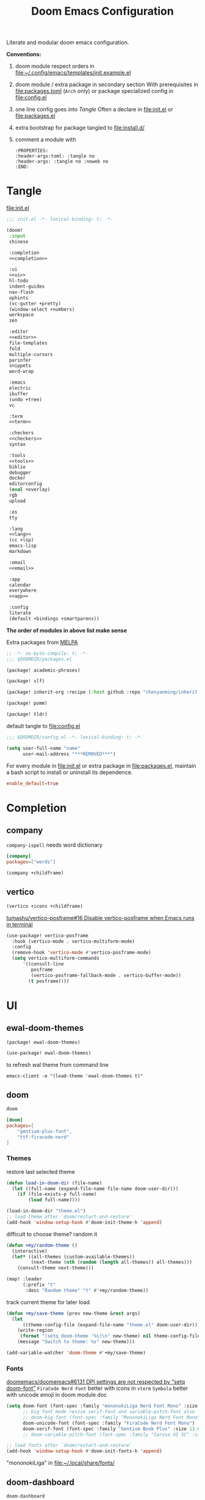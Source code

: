 #+TITLE: Doom Emacs Configuration

Literate and modular doom emacs configuration.

*Conventions:*
1. doom module respect orders in [[file:~/.config/emacs/templates/init.example.el]]

2. doom module / extra package in secondary section
   With prerequisites in [[file:packages.toml]] (=Arch= only) or package specialized config in [[file:config.el]]

3. one line config goes into [[Tangle]]
   Often a declare in [[file:init.el]] or [[file:packages.el]]

4. extra bootstrap for package tangled to [[file:install.d/]]

5. comment a module with
   #+begin_src example
:PROPERTIES:
:header-args:toml: :tangle no
:header-args: :tangle no :noweb no
:END:
   #+end_src
   # FIXME define a shortcut in this file?

* Tangle
[[file:init.el]]
# FIXME add newline between =noweb-ref=
#+begin_src emacs-lisp :tangle init.el :noweb tangle
;;; init.el -*- lexical-binding: t; -*-

(doom!
 :input
 chinese

 :completion
 <<completion>>

 :ui
 <<ui>>
 hl-todo
 indent-guides
 nav-flash
 ophints
 (vc-gutter +pretty)
 (window-select +numbers)
 workspace
 zen

 :editor
 <<editor>>
 file-templates
 fold
 multiple-cursors
 parinfer
 snippets
 word-wrap

 :emacs
 electric
 ibuffer
 (undo +tree)
 vc

 :term
 <<term>>

 :checkers
 <<checkers>>
 syntax

 :tools
 <<tools>>
 biblio
 debugger
 docker
 editorconfig
 (eval +overlay)
 rgb
 upload

 :os
 tty

 :lang
 <<lang>>
 (cc +lsp)
 emacs-lisp
 markdown

 :email
 <<email>>

 :app
 calendar
 everywhere
 <<app>>

 :config
 literate
 (default +bindings +smartparens))
#+end_src
*The order of modules in above list make sense*

Extra packages from [[https://melpa.org][MELPA]]
#+begin_src emacs-lisp :tangle packages.el
;; -*- no-byte-compile: t; -*-
;;; $DOOMDIR/packages.el

(package! academic-phrases)

(package! vlf)

(package! inherit-org :recipe (:host github :repo "chenyanming/inherit-org"))

(package! pomm)

(package! tldr)
#+end_src

#+PROPERTY: header-args:emacs-lisp :results none
default tangle to [[file:config.el]]
#+begin_src emacs-lisp
;;; $DOOMDIR/config.el -*- lexical-binding: t; -*-

(setq user-full-name "name"
      user-mail-address "***REMOVED***")
#+end_src

For every module in [[file:init.el]] or extra package in [[file:packages.el]], maintain
a bash script to install or uninstall its dependence.
#+PROPERTY: header-args:toml :tangle packages.toml
#+begin_src toml
enable_default=true
#+end_src

* Completion
** company
=company-ispell= needs word dictionary
#+begin_src toml
[company]
packages=["words"]
#+end_src

#+begin_src emacs-lisp :tangle no :noweb-ref completion
(company +childframe)
#+end_src

** vertico
#+begin_src emacs-lisp :tangle no :noweb-ref completion
(vertico +icons +childframe)
#+end_src

[[https://github.com/tumashu/vertico-posframe/issues/16][tumashu/vertico-posframe#16 Disable vertico-posframe when Emacs runs in terminal]]
#+begin_src emacs-lisp
(use-package! vertico-posframe
  :hook (vertico-mode . vertico-multiform-mode)
  :config
  (remove-hook 'vertico-mode #'vertico-posframe-mode)
  (setq vertico-multiform-commands
      '((consult-line
         posframe
         (vertico-posframe-fallback-mode . vertico-buffer-mode))
        (t posframe))))
#+end_src

* UI
** ewal-doom-themes
#+begin_src emacs-lisp :tangle packages.el
(package! ewal-doom-themes)
#+end_src

#+begin_src emacs-lisp
(use-package! ewal-doom-themes)
#+end_src

to refresh wal theme from command line
#+begin_src fish :tangle no
emacs-client -e "(load-theme 'ewal-doom-themes t)"
#+end_src

** doom
#+begin_src emacs-lisp :tangle no :noweb-ref ui
doom
#+end_src

#+begin_src toml
[doom]
packages=[
    "gentium-plus-font",
    "ttf-firacode-nerd"
]
#+end_src

*** Themes
restore last selected theme
#+begin_src emacs-lisp
(defun load-in-doom-dir (file-name)
  (let ((full-name (expand-file-name file-name doom-user-dir)))
    (if (file-exists-p full-name)
        (load full-name))))

(load-in-doom-dir "theme.el")
;; load theme after `doom/restart-and-restore'
(add-hook 'window-setup-hook #'doom-init-theme-h 'append)
#+end_src

difficult to choose theme? random it
#+begin_src emacs-lisp
(defun +my/random-theme ()
  (interactive)
  (let* ((all-themes (custom-available-themes))
         (next-theme (nth (random (length all-themes)) all-themes)))
    (consult-theme next-theme)))

(map! :leader
      (:prefix "t"
       :desc "Random theme" "t" #'+my/random-theme))
#+end_src

track current theme for later load
#+begin_src emacs-lisp
(defun +my/save-theme (prev new-theme &rest args)
  (let
      ((theme-config-file (expand-file-name "theme.el" doom-user-dir)))
    (write-region
     (format "(setq doom-theme '%s)\n" new-theme) nil theme-config-file)
    (message "Switch to theme: %s" new-theme)))

(add-variable-watcher 'doom-theme #'+my/save-theme)
#+end_src

*** Fonts
[[https://github.com/doomemacs/doomemacs/issues/6131][doomemacs/doomemacs#6131 DPI settings are not respected by "setq doom-font"]]
~FiraCode Nerd Font~ better with icons in =vterm=
~Symbola~ better with unicode emoji in doom module doc

#+begin_src emacs-lisp
(setq doom-font (font-spec :family "mononokiLiga Nerd Font Mono" :size 13.0)
      ;; big font mode resize serif-font and variable-pitch-font also
      ;; doom-big-font (font-spec :family "MononokiLiga Nerd Font Mono" :size (+my/font-size 17))
      doom-unicode-font (font-spec :family "FiraCode Nerd Font Mono")
      doom-serif-font (font-spec :family "Gentium Book Plus" :size 13.0))
      ;; doom-variable-pitch-font (font-spec :family "Sarasa UI SC" :size 14.5))

;; load fonts after `doom/restart-and-restore'
(add-hook 'window-setup-hook #'doom-init-fonts-h 'append)
#+end_src
"mononokiLiga" in [[file:~/.local/share/fonts/]]

** doom-dashboard
#+begin_src emacs-lisp :tangle no :noweb-ref ui
doom-dashboard
#+end_src

References
- [[https://discourse.doomemacs.org/t/how-to-change-your-splash-screen/57][How to change your splash screen - Configuration - Doom Emacs Discourse]]
- [[https://stackoverflow.com/a/25158644][elisp - Read from a file into a Emacs lisp list - Stack Overflow]]

#+begin_src emacs-lisp
(defun my-weebery-is-always-greater (splash-file-name)
  ;; generated by ~figlet -W DOOM EMACS~
  (let* ((banner (s-split "\n" (f-read splash-file-name) t))
         (longest-line (apply #'max (mapcar #'length banner))))
    (put-text-property
     (point)
     (dolist (line banner (point))
       (insert (+doom-dashboard--center
                +doom-dashboard--width
                (concat line (make-string (max 0 (- longest-line (length line))) 32)))
               "\n"))
     'face 'doom-dashboard-banner)))

(let ((splash-file-name (expand-file-name "splash" doom-user-dir)))
  (if (file-exists-p splash-file-name)
    (setq +doom-dashboard-ascii-banner-fn (lambda () (my-weebery-is-always-greater splash-file-name)))))
#+end_src

add =vterm= entry
#+begin_src emacs-lisp
(add-to-list '+doom-dashboard-menu-sections
             '("Open vterm"
               :icon (all-the-icons-octicon "terminal" :face 'doom-dashboard-menu-title)
               :when (modulep! :term vterm)
               :face (:inherit (doom-dashboard-menu-title bold))
               :action +vterm/here))
#+end_src

** emoji
#+begin_src toml
[emoji]
packages=["noto-fonts-emoji"]
#+end_src

#+begin_src emacs-lisp :tangle no :noweb-ref ui
(emoji +unicode)
#+end_src

** ligatures
#+begin_src emacs-lisp :tangle no :noweb-ref ui
(ligatures +extra)
#+end_src

check code ligatures, *bold* and /italic/ enabled
== <- -> <= => != == >= <== ==> === ?= :=

[[https://emacs-china.org/t/org-source-code/9762/8][求一款适合阅读 org source code 的主题 - #8，来自 lijigang - Org-mode - Emacs China]]
#+begin_src emacs-lisp
(with-eval-after-load "ligatures"
  (plist-put! +ligatures-extra-symbols
              :private    "")
  (global-prettify-symbols-mode))
#+end_src

** modeline
#+begin_src emacs-lisp :tangle no :noweb-ref ui
modeline
#+end_src

#+begin_src emacs-lisp
(after! doom-modeline
  ;; The limit of the window width.
  ;; If `window-width' is smaller than the limit, some information won't be displayed.
  (setq doom-modeline-window-width-limit fill-column)
  (setq doom-modeline-enable-word-count nil)
  (setq doom-modeline-persp-name t)
  (setq doom-modeline-persp-icon nil)
  (setq doom-modeline-workspace-name nil))
#+end_src

[[https://github.com/seagle0128/doom-modeline/issues/194][one single modeline when split]]
#+begin_src emacs-lisp :tangle no
;; wrap your mode-line-format
;((:eval (when (doom-modeline--active) .)))
(set-face-attribute 'mode-line-inactive nil
                    :underline t
                    :background (face-background 'default))
#+end_src

** popup
#+begin_src emacs-lisp :tangle no :noweb-ref ui
(popup +defaults)
#+end_src

#+begin_src emacs-lisp
(setq split-width-threshold 120)
#+end_src

see ~display-buffer-alist~
#+begin_src emacs-lisp
(when (modulep! :ui popup)
  (set-popup-rules!
    '(("^\\*\\([Hh]elp\\|Apropos\\)"  ; help messages
       :ignore t)
      ("^\\*eww\\*"  ; `eww' (and used by dash docsets)
       :ignore t)
      ("^\\*\\(?:Wo\\)?Man "
       :ignore t)
      ("^\\*info\\*$"
       :ignore t))))
#+end_src
use ~+popup-mode~ to toggle popup mode globally.

** unicode
#+begin_src toml
[unicode]
packages=[
    "quivira",
    "ttf-kose-git",
    "ttf-comic-shanns-v2"
]
#+end_src

#+begin_src emacs-lisp :tangle no :noweb-ref ui
unicode
#+end_src

- doom way of change =unicode= font
get current display font by =SPC h '=
see [[https://en.wikipedia.org/wiki/Plane_(Unicode)][Plane (Unicode) - Wikipedia]] for unicode block name
#+begin_src emacs-lisp
(after! unicode-fonts
  (push "Noto Color Emoji" (cadr (assoc "Miscellaneous Symbols and Pictographs" unicode-fonts-block-font-mapping)))
  (dolist (unicode-block '("Letterlike Symbols"))
    (push "Quivira" (cadr (assoc unicode-block unicode-fonts-block-font-mapping)))))
#+end_src

- old school way of change =unicode= font
[[https://idiocy.org/emacs-fonts-and-fontsets.html][Emacs, fonts and fontsets]]
#+begin_src emacs-lisp :tangle no
(defun +my/ligature-font ()
  (dolist (chars '("ℤ" "ℝ" "ℕ"))
      (set-fontset-font (frame-parameter nil 'font) (string-to-char chars) "DejaVu Math TeX Gyre") nil 'prepend)
  ;; (set-fontset-font t ?𝔽 "DejaVu Math TeX Gyre")
  (set-fontset-font (frame-parameter nil 'font) '(?𝔸 . ?𝕐) "DejaVu Math TeX Gyre") nil 'prepend)
#+end_src

*** Chinese fonts
- [[https://emacs.stackexchange.com/questions/68644/doom-emacs-setting-font-for-devanagari-characters][Doom Emacs - Setting Font for Devanagari characters - Emacs Stack Exchange]]
- [[https://rongcuid.github.io/posts/2021-04-02-Doom-Emacs-CJK.html][Rongcui Dong's Site - 如何在 Doom Emacs 中设置中文]]
- [[https://emacs-china.org/t/doom-emacs/16809/7][doom emacs 中文字体与默认字体冲突 - #7，来自 HepIsaac - Emacs-general - Emacs China]]
- [[https://emacs-china.org/t/doom-emacs/9628/8][doom emacs 下中文字体的设置 - #8，来自 RicardoM - Emacs-general - Emacs China]]
- [[https://baohaojun.github.io/blog/2013/05/09/0-emacs-font-global-scaling.html][全局放大 Emacs 字体]]
- [[https://baohaojun.github.io/blog/2012/12/19/perfect-emacs-chinese-font.html][狠狠地折腾了一把 Emacs 中文字体]]
- [[https://github.com/hick/emacs-chinese#org-的中文问题][GitHub - hick/emacs-chinese: Emacs 相关中文问题以及解决方案]]
- [[https://github.com/doomemacs/doomemacs/issues/5092][doomemacs/doomemacs#5092 (invalid-read-syntax . "#") on running doom doctor]]

#+begin_src emacs-lisp
(defun +my/cjk-font()
  (dolist (charset '(kana han cjk-misc))
    (set-fontset-font (frame-parameter nil 'font) charset
                      (font-spec :family "Kosefont JP"))))
#+end_src

*** other faces
#+begin_src emacs-lisp
(defun +my/better-font (font-size)
  (interactive "N")
  (if (display-graphic-p)
      (progn
        (set-face-font 'mode-line (font-spec :family "Comic Shanns" :size (+ 0.0 font-size)))
        (set-face-font 'mode-line-inactive (font-spec :family "Comic Shanns" :size (+ 0.0 font-size)))
        (set-face-font 'font-lock-comment-face (font-spec :family "Cascadia Code Cur" :size (+ 0.0 font-size)))
        (+my/cjk-font))))
#+end_src

"Cascadia cur" in [[file:~/.local/share/fonts/]]

*** Hooks
Visual effect test
#+begin_src python :tangle no
  1234567890-+abcdedfghijklmn
# 1234567890-+abcdedfghijklmn
# 12345然后这是中文对齐klmn
#+end_src

change =doom/reload-font= for not display all =unicode= by ~doom-unicode-font~.
#+begin_src emacs-lisp
(defun +my/doom-init-fonts-h (&optional reload)
  "Loads `doom-font'."
  (dolist (map `((default . ,doom-font)
                 (fixed-pitch . ,doom-font)
                 (fixed-pitch-serif . ,doom-serif-font)
                 (variable-pitch . ,doom-variable-pitch-font)))
    (when-let* ((face (car map))
                (font (cdr map)))
      (dolist (frame (frame-list))
        (when (display-multi-font-p frame)
          (set-face-attribute face frame
                              :width 'normal :weight 'normal
                              :slant 'normal :font font)))
      (let ((new-specs (doom--make-font-specs face font)))
        ;; Don't save to `customized-face' so it's omitted from `custom-file'
        ;;(put face 'customized-face new-specs)
        (custom-push-theme 'theme-face face 'user 'set new-specs)
        (put face 'face-modified nil))))
  ;; Users should inject their own font logic in `after-setting-font-hook'
  (run-hooks 'after-setting-font-hook))
(advice-add 'doom-init-fonts-h :override #'+my/doom-init-fonts-h)
#+end_src

#+begin_src emacs-lisp
(defun +my/init-font (&optional frame)
  (if frame
    (with-selected-frame frame
      (+my/better-font 14.3))
    (+my/better-font 14.3)))

(if (and (fboundp 'daemonp) (daemonp))
    (add-hook 'after-make-frame-functions #'+my/init-font)
  (add-hook 'doom-init-ui-hook #'+my/init-font))
(add-hook 'doom-load-theme-hook #'+my/init-font)

;;https://emacs.stackexchange.com/a/47092
;; DONE restore ligature after exit big font mode
(add-hook 'doom-big-font-mode-hook
          (lambda ()
            (if doom-big-font-mode
                (progn
                  (+my/better-font 22.0)
                  (add-hook 'doom-big-font-mode-hook #'+my/init-font))
              (remove-hook 'doom-big-font-mode-hook #'+my/init-font))))

(add-hook 'writeroom-mode-enable-hook (lambda () (+my/better-font 20.5)))
(add-hook 'writeroom-mode-disable-hook #'+my/init-font)
#+end_src

** Others
=all-the-icons= font
#+begin_src emacs-lisp
(after! all-the-icons
  (setq all-the-icons-scale-factor 0.9))
#+end_src

=all-the-icons= "arrow_back" error display in =doom-docs-header=
#+begin_src emacs-lisp
(advice-add 'doom-docs--display-menu-h :override #'ignore)
#+end_src

Transparency
#+begin_src emacs-lisp
(set-frame-parameter (selected-frame) 'alpha '(85 . 50))
(add-to-list 'default-frame-alist '(alpha . (85 . 50)))

(defun toggle-transparency ()
  (interactive)
  (let ((alpha (frame-parameter nil 'alpha)))
    (set-frame-parameter
     nil 'alpha
     (if (eql (cond ((numberp alpha) alpha)
                    ((numberp (cdr alpha)) (cdr alpha))
                    ;; Also handle undocumented (<active> <inactive>) form.
                    ((numberp (cadr alpha)) (cadr alpha)))
              100)
         '(85 . 50) '(100 . 100)))))

(map! :leader
      (:prefix "t"
       :desc "Toggle transparency"    "T" #'toggle-transparency))
#+end_src

Line numbers
#+begin_src emacs-lisp
(setq display-line-numbers-type nil)
#+end_src

notify initial time
#+begin_src emacs-lisp
(defun notify-init-time ()
  (require 'notifications)
  (notifications-notify
   :image-path (expand-file-name "notify.jpg" doom-user-dir)
   :title "Daemon"
   :sound-name "bell"
   :body (format "Initialed in %0.3fs" doom-init-time)))

(add-hook 'doom-init-ui-hook #'notify-init-time)
#+end_src

* Editor
** evil
#+begin_src emacs-lisp :tangle no :noweb-ref editor
(evil +everywhere)
#+end_src

[[https://emacs.stackexchange.com/questions/28135/in-evil-mode-how-can-i-prevent-adding-to-the-kill-ring-when-i-yank-text-visual][In Evil mode, how can I prevent adding to the kill ring when I yank text, vis...]]
#+begin_src emacs-lisp
(after! evil
  (setq evil-kill-on-visual-paste nil)
  ;; Disabling cursor movement when exiting insert mode
  (setq evil-move-cursor-back nil))
#+end_src

[[https://github.com/doomemacs/doomemacs/issues/6478][doomemacs/doomemacs#6478 `evil-ex-search` skips matches in folded regions (in...)]]
#+begin_src emacs-lisp :tangle no
(after! evil
  (evil-select-search-module 'evil-search-module 'isearch))
#+end_src

** format
#+begin_src emacs-lisp :tangle no :noweb-ref editor
(format +onsave)
#+end_src

*prerequisites depends on what you un-comment in =lang= section*
#+begin_src toml
[format]
packages=[
    "prettier",
    "shfmt",
    "clang-format-static-bin",
    "python-black"
]
#+end_src

** Others
About Parentheses
#+begin_src emacs-lisp :tangle no
(setq show-paren-style 'expression)
#+end_src

* Emacs
** dired
#+begin_src emacs-lisp
(use-package! dired
  :commands dired-jump
  :custom
  (dired-recursive-deletes 'always)
  (delete-by-moving-to-trash t)
  (dired-clean-confirm-killing-deleted-buffers nil)
  (dired-kill-when-opening-new-dired-buffer t)
  (dired-dwim-target t)
  (dired-listing-switches
        "-l --almost-all --sort=time --human-readable --time-style=long-iso --group-directories-first --no-group")
  :config
  ;; Dirvish respects all the keybindings in `dired-mode-map'
  (map!
   :map dired-mode-map
   :ng "h" #'dired-up-directory
   :ng "l" #'dired-find-file
   :n "." #'dired-omit-mode))
#+end_src

#+begin_src emacs-lisp
(use-package! dired-x
  :hook (dired-mode . dired-omit-mode)
  :config
  ;; Make dired-omit-mode hide all "dotfiles"
  (setq dired-omit-files
        (concat dired-omit-files "\\|^\\..*$")))
#+end_src

** diredfl
#+begin_src emacs-lisp :tangle packages.el
(package! diredfl)
#+end_src

Additional syntax highlighting for dired
#+begin_src emacs-lisp
(use-package diredfl
  :hook
  ((dired-mode . diredfl-mode)
   ;; highlight parent and directory preview as well
   (dirvish-directory-view-mode . diredfl-mode))
  :config
  (set-face-attribute 'diredfl-dir-name nil :bold t))
#+end_src

** dirvish
#+begin_src toml
[dirvish]
packages=[
    "fd",
    # "imagemagick",
    # "ffmpegthumbnailer",
    # "mediainfo",
    "tar",
    "unzip"
]
#+end_src

#+begin_src emacs-lisp :tangle packages.el
(package! dirvish)
#+end_src

#+begin_src emacs-lisp
(use-package! dirvish
  :commands (dirvish dirvish-side)
  :init
  (map!
   (:leader
    :prefix "o"
    :desc "dirvish-side" "s" #'dirvish-side))
  :custom
  (dirvish-side-width 25)
  (dirvish-cache-dir "~/.cache/dirvish/")
  ;; (dirvish-reuse-session nil)
  ;; TODO fix line height
  (dirvish-header-line-height '(20 . 37))
  (dirvish-mode-line-height '(20 . 37))
  (dirvish-quick-access-entries
   '(("h" "~/"                          "Home")
     ("d" "~/Downloads/"                "Downloads")
     ("m" "/mnt/Media/"                 "Media")
     ("t" "~/.local/share/Trash/files/" "TrashCan")))
  :config
  (dirvish-override-dired-mode)
  (dirvish-side-follow-mode)
  ;; (dirvish-header-line-format '(:left (path) :right (free-space)))
  (setq dirvish-mode-line-format
        '(:left
          (sort file-time " " file-size symlink) ; it's ok to place string inside
          :right
          ;; For `dired-filter' users, replace `omit' with `filter' segment defined below
          (omit yank index)))
  (setq dirvish-attributes '(vc-state subtree-state all-the-icons collapse git-msg file-size))
  ;; Maybe the icons are too big to your eyes
  (setq dirvish-all-the-icons-height 0.8)
  ;; In case you want the details at startup like `dired'
  (setq dirvish-hide-details t)
  ;; (dirvish-peek-mode)
  (map!
   :map dired-mode-map
   "TAB" #'dirvish-subtree-toggle
   ;; :gn "r"   #'dirvish-roam
   :gn "*"   #'dirvish-mark-menu
   :gn "M-b" #'dirvish-quick-access
   :gn "M-f" #'dirvish-layout-toggle
   :gn "M-l" #'dirvish-ls-switches-menu
   :gn "M-n" #'dirvish-history-go-forward
   :gn "M-p" #'dirvish-history-go-backward
   :gn "M-s" #'dirvish-setup-menu
   :gn "N"   #'dirvish-narrow
   :gn "b"   #'dirvish-history-jump
   :gn "f"   #'dirvish-file-info-menu
   :gn "o"   #'dirvish-quicksort
   :gn "q"   #'dirvish-quit
   :gn "y"   #'dirvish-yank-menu))
   ;; [remap dired-sort-toggle-or-edit] #'dirvish-quicksort
   ;; [remap dired-do-redisplay] #'dirvish-ls-switches-menu
   ;; [remap dired-summary] #'dirvish-dispatch
#+end_src

* Term
** vterm
#+begin_src toml
[vterm]
packages=["libvterm"]
#+end_src

#+begin_src emacs-lisp :tangle no :noweb-ref term
vterm
#+end_src

#+begin_src emacs-lisp
(defun +my/vterm-switch ()
  "Switch to vterm buffer in `Term' workspace.
If `Term' workspace not exist, create it.
If no vterm buffer in `Term' workspace, create it."
  (interactive)
  (+workspace-switch "Term" t)
  (let ((vterm-buffer
         ;; return first vterm buffer in `Term' workspace
         (catch 'foo
           (dolist (buffer (+workspace-buffer-list))
             (let ((bn (buffer-name buffer)))
               (when (and bn
                          ;; https://stackoverflow.com/a/2238589
                          (with-current-buffer bn
                            (eq major-mode 'vterm-mode)))
                 (throw 'foo bn))))))
        (display-buffer-alist))
    (if vterm-buffer
        (switch-to-buffer vterm-buffer)
      ;; create vterm buffer if not exist
      (vterm vterm-buffer-name))))
#+end_src

#+begin_src emacs-lisp
(defun +my/vterm-cd-project-root ()
  (interactive)
  (vterm-send-string "cd $PROOT")
  (vterm-send-return))
#+end_src

#+begin_src emacs-lisp
(after! vterm
  (setq vterm-shell "/usr/bin/fish"
        vterm-buffer-name-string "vterm %s"
        vterm-ignore-blink-cursor nil)
  (map! :leader
        (:prefix "o"
         ;; default to vterm at current file directory
         ;; `C-Return' to project root
         :desc "Toggle vterm popup" "t" (cmd!! #'+vterm/toggle t)
         :desc "Open vterm here" "T" (cmd!! #'+vterm/here t))
        (:prefix "b"
         :desc "Switch to vterm buffer" "v" #'+my/vterm-switch))
  ;; TODO fixed-pitch in bpytop like
  ;; (add-hook 'vterm-mode-hook
  ;;           (lambda ()
  ;;             (set (make-local-variable 'buffer-face-mode-face) 'fixed-pitch
  ;;                  (buffer-face-mode t))))
  (define-key vterm-mode-map (kbd "M-q") #'vterm-send-escape)
  (define-key vterm-mode-map [ (control return) ] #'+my/vterm-cd-project-root)
  (dolist (num (number-sequence 0 9))
      (define-key vterm-mode-map (kbd (format "M-%d" num)) nil)))
#+end_src

** Others
Colored output issues
[[https://wiki.archlinux.org/index.php/Emacs#Colored_output_issues][Emacs - ArchWiki]]
#+begin_src emacs-lisp :tangle no
(add-hook 'shell-mode-hook 'ansi-color-for-comint-mode-on)
#+end_src

* Checkers
** Spell checker
#+begin_src toml
[spell]
packages=["aspell", "aspell-en"]
#+end_src

#+begin_src emacs-lisp :tangle no :noweb-ref checkers
(spell +flyspell
       +everywhere)
#+end_src

** grammar
#+begin_src toml
[grammar]
packages=["languagetool"]
#+end_src

#+begin_src emacs-lisp :tangle no :noweb-ref checkers
grammar
#+end_src

disable annoying =writegood-mode=
#+begin_src emacs-lisp :tangle packages.el
(package! writegood-mode
  :disable t)
#+end_src

* Tools
** editorconfig
#+begin_src toml
[editorconfig]
packages=["emacs-editorconfig-git"]
#+end_src

#+begin_src emacs-lisp :tangle no :noweb-ref tools
editorconfig
#+end_src

** lookup
#+begin_src toml
[lookup]
packages=["sqlite", "wordnet-cli"]
#+end_src

#+begin_src emacs-lisp :tangle no :noweb-ref tools
(lookup
 +docsets
 +dictionary)
#+end_src

#+begin_src emacs-lisp
(add-to-list '+lookup-provider-url-alist '("Brave" "https://search.brave.com/search?q=%s"))
#+end_src

** lsp
#+begin_src emacs-lisp :tangle no :noweb-ref tools
lsp
#+end_src

[[https://github.com/emacs-lsp/lsp-ui/issues/561#issuecomment-1080363562][emacs-lsp/lsp-ui#561 Scaling/Resizing of sideline fonts]]
#+begin_src emacs-lisp
(after! lsp-ui
  ;; 2022-03-28 - fix sideline height computation
  (defun lsp-ui-sideline--compute-height nil
    "Return a fixed size for text in sideline."
    (let ((fontHeight (face-attribute 'lsp-ui-sideline-global :height)))
      (if (null text-scale-mode-remapping)
          '(height
            (if (floatp fontHeight) fontHeight
              (/ (face-attribute 'lsp-ui-sideline-global :height) 100.0))

            ;; Readjust height when text-scale-mode is used
            (list 'height
                  (/ 1 (or (plist-get (cdr text-scale-mode-remapping) :height)
                           1)))))))

  ;; 2022-03-28 - fix sideline alignment
  (defun lsp-ui-sideline--align (&rest lengths)
    "Align sideline string by LENGTHS from the right of the window."
    (list (* (window-font-width nil 'lsp-ui-sideline-global)
             (+ (apply '+ lengths) (if (display-graphic-p) 1 2))))))
#+end_src

** magit
#+begin_src emacs-lisp :tangle no :noweb-ref tools
magit
#+end_src

[[https://github.com/TheLocehiliosan/yadm][GitHub - TheLocehiliosan/yadm: Yet Another Dotfiles Manager]]
[[https://www.reddit.com/r/emacs/comments/gjukb3/yadm_magit/][reddit:yadm+magit]]

~tramp~ from ~Melpa~ buggy, install it from ~aur~.
#+begin_src emacs-lisp
(use-package! tramp
  :commands yadm-status
  :init
  (defun yadm-status ()
    (interactive)
    (magit-status "/yadm::"))
  (map! :leader
        (:prefix "g"
         :desc "yadm-status" "a" #'yadm-status))
  :config
  (add-to-list 'tramp-methods
               '("yadm"
                 (tramp-remote-shell "/bin/bash")
                 (tramp-remote-shell-args ("-c"))
                 (tramp-login-program "yadm")
                 (tramp-login-args (("enter"))))))
                 ;; (tramp-login-env (("SHELL") ("/bin/bash")))))
#+end_src

can't set shell rightly, change fish prompt in tramp instead. see [[file:~/.config/fish/config.fish]]

** pdf
#+begin_src emacs-lisp :tangle no :noweb-ref tools
pdf
#+end_src

default pdf viewer in emacs
[[http://alberto.am/2020-04-11-pdf-tools-as-default-pdf-viewer.html][pdf-tools as the default PDF viewer in Emacs]]

#+begin_src emacs-lisp
;; overwrite doom's fit-page
(use-package! pdf-tools
  :mode ("\\.pdf\\'" . pdf-view-mode)
  :magic ("%PDF" . pdf-view-mode)
  :config
  (setq-default pdf-view-display-size 'fit-width))

(after! latex (setq +latex-viewers '(pdf-tools evince okular)))

;; to use pdfview with auctex
(after! auctex
  (add-to-list 'TeX-view-program-selection '(output-pdf "PDF Tools"))
  (setq TeX-view-program-list '(("PDF Tools" TeX-pdf-tools-sync-view))))
;;(TeX-source-correlate-start-server t)
;; not sure if last line is neccessary

;; to have the buffer refresh after compilation
(add-hook 'TeX-after-compilation-finished-functions
          #'TeX-revert-document-buffer)

;; always use midnight view mode
(add-hook! 'pdf-view-mode-hook #'pdf-view-midnight-minor-mode)
#+end_src

** math-preview
:PROPERTIES:
:header-args:toml: :tangle no
:header-args: :tangle no :noweb no
:END:

#+begin_src emacs-lisp
(package! math-preview)
#+end_src

#+begin_src toml
["math-preview"]
packages=["npm"]
#+end_src

#+begin_src bash
git clone https://gitlab.com/matsievskiysv/math-preview ~/.local/lib
cd ~/.local/lib/math-preview && npm i
#+end_src

preview latex formulas
#+begin_src emacs-lisp
(use-package! math-preview
  :defer t
  :config
  (setq math-preview-command "~/.local/lib/math-preview/math-preview.js")
  (setq math-preview-tex-marks '(("\\begin{equation}" "\\end{equation}")
                                 ("\\begin{equation*}" "\\end{equation*}")
                                 ("\\begin{align}" "\\end{align}")
                                 ("\\begin{align*}" "\\end{align*}")
                                 ("\\[" "\\]")
                                 ("\\(" "\\)")
                                 ("$$" "$$"))))
  ;; (math-preview-preprocess-functions '((lambda (s)
  ;;                                        (concat "{\\color{white}" s "}")))))
#+end_src

* Lang
** Latex
#+begin_src toml
[latex]
packages=["miktex-git", "texlab"]
#+end_src

#+begin_src emacs-lisp :tangle no :noweb-ref lang
(latex
 +lsp
 +fold
 +cdlatex)
#+end_src

#+begin_src emacs-lisp
(after! evil-tex
  (setq evil-tex-include-newlines-in-envs nil
        evil-tex-select-newlines-with-envs nil))
#+end_src

=cdlatex=
#+begin_src emacs-lisp
(map! :after cdlatex :map cdlatex-mode-map
  :i "TAB" #'cdlatex-tab)
#+end_src

word completion along with =(:lang (latex +lsp))=
see =company-backends= variable docs
[[https://github.com/hlissner/doom-emacs/issues/5672][set-company-backend! appending instead of prepending · Issue #5672 · doomemac...]]
#+begin_src emacs-lisp
(setq-hook! 'LaTeX-mode-hook +lsp-company-backends '(:separate company-capf company-yasnippet company-dabbrev))
#+end_src

clean intermediate files
#+begin_src emacs-lisp
(after! latex
  (setq LaTeX-clean-intermediate-suffixes (delete "\\.synctex\\.gz"  LaTeX-clean-intermediate-suffixes)
        LaTeX-clean-intermediate-suffixes (append LaTeX-clean-intermediate-suffixes (list "\\.dvi" "\\.fdb_latexmk"))
        TeX-clean-confirm nil))
#+end_src

add =XeTeX= mode in =TeX/LaTeX=
[[https://tex.stackexchange.com/a/21205][emacs - AUCTeX and XeTeX - TeX - LaTeX Stack Exchange]]

#+begin_src emacs-lisp
(after! latex
  (add-to-list 'TeX-command-list
               '("XeLaTeX" "%`xelatex%(mode) %(extraopts) %S%(PDFout)%' %t" TeX-run-TeX nil t)))
;; (setq TeX-command-default "XeLaTeX")))
;; (setq TeX-save-query nil)))
;; (setq TeX-show-compilation nil)))
#+end_src

#+begin_src emacs-lisp
(map!
  :map LaTeX-mode-map
  :i "C-l" #'sp-up-sexp
  :i "C-h" #'sp-down-sexp)
#+end_src

** lua
#+begin_src toml
[lua]
packages=["lua-language-server"]
#+end_src

#+begin_src emacs-lisp :tangle no :noweb-ref lang
(lua +lsp)
#+end_src

lsp support
#+begin_src emacs-lisp
(after! lua-mode
  (setq lsp-clients-lua-language-server-bin "/usr/bin/lua-language-server")
  (setq lsp-clients-lua-language-server-main-location "/usr/lib/lua-language-server/bin/main.lua")
  (setq lsp-clients-lua-language-server-args '("-E" "--logpath" "/tmp/lua-language-server"))
  ;; (lsp-clients-lua-language-server-command '("lua-language-server" "-E"))
  (setq lsp-clients-lua-language-server-command nil))
#+end_src

ligatures
#+begin_src emacs-lisp
(after! lua-mode
  (set-ligatures! 'lua-mode
    :def "function"
    :return "return"
    :and "and"
    :or "or"
    :not "not"
    :true "true"
    :false "false"
    :for "for"))
#+end_src

** org
#+begin_src emacs-lisp :tangle no :noweb-ref lang
(org
 +hugo
 +dragndrop
 +noter
 +present
 +pandoc
 +pretty
 +jupyter
 +roam2)
#+end_src

References
- [[https://github.com/daviwil/emacs-from-scratch/blob/c55d0f5e309f7ed8ffa3c00bc35c75937a5184e4/init.el][emacs-from-scratch/init.el at c55d0f5e309f7ed8ffa3c00bc35c75937a5184e4 · davi...]]
- [[https://emacs.stackexchange.com/a/63793][How to copy links OUT of org-mode? - Emacs Stack Exchange]]
- [[https://stackoverflow.com/a/50875921][emacs - org-mode capture : dynamic file name - Stack Overflow]]

*** agenda
#+begin_src emacs-lisp
(setq org-directory "~/org/"
      org-agenda-files '("agenda/todos.org" "agenda/projects.org")
      org-agenda-start-with-log-mode t
      org-agenda-prefix-format '((agenda . " %i %-12:c%?-12t% s")
                                 (todo   . " ")
                                 (tags   . " %i %-12:c")
                                 (search . " %i %-12:c"))
      org-log-done 'time
      org-log-into-drawer t
      org-startup-numerated t
      org-ellipsis "⤵"
      org-image-actual-width 400
      org-duration-format '((special . h:mm))
      org-startup-with-inline-images t
      org-refile-targets '(("archive.org" :maxlevel . 1)
                           ("projects.org")))
      ;; org-link-descriptive t)
#+end_src

custom agenda view from
[[https://www.labri.fr/perso/nrougier/GTD/index.html#org9f2e38c][Get Things Done with Emacs]]
#+begin_src emacs-lisp
(setq org-agenda-custom-commands
      '(("g" "Get Things Done (GTD)"
         ((agenda ""
                  ((org-agenda-skip-function
                    '(org-agenda-skip-entry-if 'deadline))
                   (org-deadline-warning-days 0)
                   (org-agenda-start-day "-1d")
                   (org-agenda-span 4)))
          (todo "STRT"
                ((org-agenda-skip-function
                  '(org-agenda-skip-entry-if 'deadline))
                 (org-agenda-prefix-format "  %i %-12:c [%e] ")
                 (org-agenda-overriding-header "\nTasks\n")))
          (tags-todo "inbox"
                     ((org-agenda-prefix-format "  %?-12t% s")
                      (org-agenda-overriding-header "\nInbox\n")))
          (tags "CLOSED>=\"<today>\""
                ((org-agenda-overriding-header "\nCompleted today\n")))))))
#+end_src

capture todos
#+begin_src emacs-lisp
(after! org-capture
  (setq org-capture-templates
        `(("i" "Inbox" entry (file "agenda/todos.org")
           "* TODO %?\n%U\n%i" :empty-lines 1 :prepend t)
          ("@" "Inbox [mu4e]" entry (file "agenda/todos.org")
           "* TODO Reply to \"%a\"\n%U\n%i" :empty-lines 1 :prepend t)
          ("n" "Inbox [note]" entry (file "agenda/todos.org")
           "* TODO [%a] %? %^G\n%U\n%i" :empty-lines 1 :prepend t))))
#+end_src

#+begin_src emacs-lisp
(defun org-copy-link-url ()
  (interactive)
  (kill-new (org-element-property :raw-link (org-element-context))))

(after! org
  ;;(org-clock-persist 'history)
  (org-clock-persistence-insinuate)
  ;; display inline images
  ;; (org-display-inline-images)
  ;; Save Org buffers after refiling!
  (advice-add 'org-refile :after 'org-save-all-org-buffers)
  (map! :map org-mode-map
        :localleader
        "y" #'org-copy-link-url))
#+end_src

*** unfold search
[[https://github.com/doomemacs/doomemacs/issues/6478#issuecomment-1328110153][doomemacs/doomemacs#6478 `evil-ex-search` skips matches in folded regions (in...)]]
#+begin_src emacs-lisp
(after! org-fold-core
  (defun org-show-current-heading-tidily ()
    (interactive)  ;Inteactive
    "Show next entry, keeping other entries closed."
    (if (save-excursion (end-of-line) (outline-invisible-p))
        (progn (org-show-entry) (show-children))
      (setq-local my:current_line (line-number-at-pos))
      (outline-back-to-heading)
      (unless (and (bolp) (org-on-heading-p))
        (org-up-heading-safe)
        (hide-subtree)
        (error "Boundary reached"))
      (org-overview)
      (org-reveal t)
      (org-show-entry)
      (show-children)
      (goto-line my:current_line)))

  (defun qw/search-buffer ()
    (interactive)
    (org-fold-show-all)
    (+default/search-buffer)
    (org-show-current-heading-tidily)))
#+end_src

*** org-noter
#+begin_src emacs-lisp
(after! org-noter
  (org-noter-set-doc-split-fraction '(0.75 . 0.25)))
#+end_src

*** org-roam
#+begin_src emacs-lisp
(after! org-roam
  (setq org-roam-directory (file-truename "~/org/roam"))
  (setq org-roam-dailies-capture-templates
   '(("d" "default" entry "* %?\n[%<%Y-%m-%d %H:%M>]\n"
      :if-new (file+head "%<%Y-%m-%d>.org" "#+title: %<%Y-%m-%d>\n")))))
#+end_src

*** org-pandoc-import
#+begin_src emacs-lisp :tangle packages.el
(package! org-pandoc-import
  :recipe (:host github
           :repo "tecosaur/org-pandoc-import"
           :files ("*.el" "filters" "preprocessors")))
#+end_src

#+begin_src emacs-lisp
(use-package! org-pandoc-import
  :defer t
  :after org)
#+end_src

*** Color ~shell~ block output
[[https://emacs.stackexchange.com/a/52238][How do I attach a custom function to process org-mode babel shell output?]]
#+BEGIN_SRC emacs-lisp :tangle no
(use-package cl-lib
  :init
  (defun org-redisplay-ansi-source-blocks ()
    "Refresh the display of ANSI text source blocks."
    (interactive)
    (org-element-map (org-element-parse-buffer) 'src-block
      (lambda (src)
        (when (equalp "ansi" (org-element-property :language src))
          (let ((begin (org-element-property :begin src))
                (end (org-element-property :end src)))
            (ansi-color-apply-on-region begin end))))))
  :custom
  (add-to-list 'org-babel-after-execute-hook #'org-redisplay-ansi-source-blocks)
  (setq org-babel-default-header-args:shell
        '((:results . "output verbatim drawer")
          (:wrap . "src ansi"))))
#+END_SRC

*** others
org-src
[[https://github.com/hlissner/doom-emacs/issues/5436][hlissner/doom-emacs#5436 org-src-window-setup not working correctly]]
#+begin_src emacs-lisp
(after! org
  (setq org-src-window-setup 'reorganize-frame)
  (set-popup-rule! "^\\*Org Src" :ignore t))
#+end_src

format org-src
#+begin_src emacs-lisp
(map! :after org :map evil-org-mode-map
  :n "g Q" #'+format:region)
#+end_src

org-agenda
[[https://emacs.stackexchange.com/a/7840][saving - How do I automatically save org-mode buffers? - Emacs Stack Exchange]]
#+begin_src emacs-lisp
(advice-add 'org-agenda-quit :before 'org-save-all-org-buffers)
#+end_src

org-ref
#+begin_src emacs-lisp :tangle no
(use-package org-ref)
#+end_src

org-format
#+begin_src emacs-lisp
(use-package! org-format
  :commands org-format-buffer
  :load-path "~/org/org-format/"
  :init
  (map! :map org-mode-map
        :localleader
        "F" #'org-format-buffer))
#+end_src

remove org Fancy Priorities
#+begin_src emacs-lisp :tangle packages.el
(package! org-fancy-priorities :disable t)
#+end_src

~:text/html~ output support
#+begin_src emacs-lisp :tangle no
(after! ob-jupyter
  (push :text/html jupyter-org-mime-types))
#+end_src

** python
#+begin_src toml
[python]
packages=[
    "python-pytest",
    "python-nose",
    "python-pyflakes",
    "python-isort",
    "python-lsp-server"
]
#+end_src

#+begin_src emacs-lisp :tangle no :noweb-ref lang
(python +lsp +pyright)
#+end_src

** sh
#+begin_src toml
[sh]
packages=["shellcheck-bin", "bash-language-server"]
#+end_src

#+begin_src emacs-lisp :tangle no :noweb-ref lang
(sh +fish +lsp +powershell)
#+end_src

fish shell ligatures
#+begin_src emacs-lisp
(after! fish-mode
  (set-ligatures! 'fish-mode
    :def "function"
    :return "return"
    :and "&&"
    :or "||"
    :not "not"
    :true "true"
    :false "false"
    :for "for"))
#+end_src

** yaml
#+begin_src toml
[yaml]
packages=["yaml-language-server"]
#+end_src

#+begin_src emacs-lisp :tangle no :noweb-ref lang
(yaml +lsp)
#+end_src

** typst
#+begin_src toml
["typst-mode"]
packages=["typst", "typst-lsp-bin"]
#+end_src

#+begin_src emacs-lisp :tangle packages.el
(package! typst-mode)
#+end_src

#+begin_src emacs-lisp
(use-package! typst-mode)
#+end_src

** wolfram
unmaintainable if use following
#+begin_src emacs-lisp :tangle no
(package! wolfram-mode
  :type 'local
  :recipe (:host github
           :type git
           :repo "fakeGenuis/wolfram-mode"))
#+end_src

#+begin_src emacs-lisp
(use-package! wolfram-mode
  :load-path "~/lib/wolfram-mode/"
  :mode ("\\.m\\'" "\\.fr\\'" "\\.wls?\\'")
  :interpreter "wolframscript"
  :commands wolfram-mode
  :config
  (setq wolfram-program "/usr/local/bin/wolfram")
  (setq wolfram-path "~/.Mathematica/Applications")
  ;; ligatures
  (set-ligatures! 'wolfram-mode
    :and "&&"
    :or "||"
    :not "!"
    :null "None"
    :true "True"
    :false "False")
  ;; open .nb file with mathematica from dirvish
  (after! dirvish
    (push '(("nb") "/usr/local/bin/mathematica" "%f") dirvish-open-with-programs)))
#+end_src

org-wolfram
#+begin_src emacs-lisp
(use-package! org-wolfram
  :load-path "~/lib/org-wolfram/"
  :commands org-wolfram-mode)
#+end_src

wolfram-format
#+begin_src emacs-lisp
(load "~/lib/wolframFormatter/wolfram-format.el")
#+end_src

** Others
css
#+begin_src emacs-lisp
(prependq! auto-mode-alist '(("\\.rasi\\'" . css-mode)))
#+end_src

* Email
** mu4e
#+begin_src toml
[mu4e]
packages=["isync", "mu"]
#+end_src

Example for initialing =mu= and =mbsync=
#+begin_src fish :tangle no
mkdir -p ~/.mail/$mailname
mu init --maildir=~/.mail --add-email-address=...@...
mbsync -c ~/.config/isync/$mbsyncrc -V -a
#+end_src

#+begin_src emacs-lisp :tangle no :noweb-ref email
(mu4e +***REMOVED*** +org)
#+end_src

A fix for [[https://github.com/doomemacs/doomemacs/issues/7196][mu 1.10 support · Issue #7196 · doomemacs/doomemacs · GitHub]]
#+begin_src emacs-lisp :tangle packages.el
(unpin! evil-collection)
(package! evil-collection
  :recipe (:repo "emacs-evil/evil-collection" :branch "master"))
;; (package! evil-collection
;;   :recipe (:repo "meliache/evil-collection" :branch "mu4e-development"))
#+end_src

#+begin_src emacs-lisp :tangle no
(set-popup-rule! "^\\*mu4e-\\(main\\|headers\\)\\*" :ignore t)
#+end_src

#+begin_src emacs-lisp
(setq mu4e-update-interval 300)
(after! mu4e
  (setq mu4e-split-view 'vertical
        mu4e-change-filenames-when-moving t
        mu4e-attachment-dir "~/Downloads"
        ;; every new email composition gets its own frame!
        mu4e-compose-in-new-frame t
        mu4e-use-fancy-chars t))
#+end_src

private variables ~mu4e-get-mail-command~ and ~mu4e-contexts~
#+begin_src emacs-lisp
(after! mu4e
  (load-in-doom-dir "mu4e.el"))
#+end_src

* App
** rss
#+begin_src emacs-lisp :tangle no :noweb-ref app
(rss +org)
#+end_src

[[https://pragmaticemacs.wordpress.com/2016/08/17/read-your-rss-feeds-in-emacs-with-elfeed/][Read your RSS feeds in emacs with elfeed | Pragmatic Emacs]]
#+begin_src emacs-lisp
(after! elfeed
  (add-hook! 'elfeed-search-mode-hook 'elfeed-update)
  (setq elfeed-db-directory (concat (getenv "NCDIR") "elfeed/db/")
        elfeed-enclosure-default-dir (concat (getenv "NCDIR") "elfeed/enclosures/")
        ;; elfeed-search-filter "@1-month-ago +unread"
        rmh-elfeed-org-files (list "~/org/elfeed.org"))
  (map! :leader
        (:prefix "o"
         :desc "elfeed"    "e" #'elfeed)))

(after! elfeed-goodies
  (setq elfeed-goodies/entry-pane-size 0.5))
#+end_src

* Other packages
** emacs-gfs
- [[https://emacs.stackexchange.com/questions/29511/text-scale-for-all-faces-in-buffer][text-scale for all faces in buffer - Emacs Stack Exchange]]
- [[https://so.nwalsh.com/2020/01/08-gfs][Emacs “Global Face Scaling”]]
- [[https://github.com/doomemacs/doomemacs/issues/4211][doomemacs/doomemacs#4211 Make `doom/increase-font-size` to adjust more fonts]]

#+begin_src emacs-lisp :tangle packages.el
(package! emacs-gfs
  :recipe (:host github
           :repo "ndw/emacs-gfs"))
#+end_src

- [ ] display =text-scale-mode-amount= in mode-line
#+begin_src emacs-lisp
;; set a rescale font to cjk charset fonts,
;; so no explicit font size is needed
;; rescale doom-font cause bold font size != regular
(dolist (rescales '(("Ubuntu" . 1.05)
                    ("mononoki" . 1.00)
                    ("Cascadia" . 0.95)
                    ("Kosefont" . 1.10)
                    ("小濑字体" . 1.10)))
  (push rescales face-font-rescale-alist))

(use-package! emacs-gfs
  :config
  (setq gfs/default-face-height 140)
  (setq gfs/resizeable-ignore-faces nil)
  :bind
  (:map evil-normal-state-map
        ("C--" . gfs/shrink-faces)
        ("C-=" . gfs/magnify-faces)))
#+end_src

** keycast
#+begin_src emacs-lisp :tangle packages.el
(package! keycast)
#+end_src

[[https://github.com/tarsius/keycast/issues/7#issuecomment-881469067][tarsius/keycast#7 Add support for moody and doom-modeline.]]
#+begin_src emacs-lisp
(use-package! keycast
  :hook doom-after-init
  :config
  (define-minor-mode keycast-mode
    "Show current command and its key binding in the mode line (fix for use with doom-mode-line)."
    :global t
    (if keycast-mode
        (progn (add-hook 'pre-command-hook 'keycast--update t)
               (setq keycast-mode-line-window-predicate
                     'keycast-active-frame-bottom-right-p))
     (remove-hook 'pre-command-hook 'keycast--update)
     (setq keycast-mode-line-window-predicate 'ignore)))
  (map! :leader
        (:prefix "t"
         :desc "Toggle keycast" "k" #'keycast-mode))
  (add-to-list 'global-mode-string '("" keycast-mode-line)))
#+end_src

** shrface
#+begin_src emacs-lisp :tangle packages.el
(package! shrface)
#+end_src

#+begin_src emacs-lisp
(use-package! shrface
  :hook eww-after-render-hook
  :commands request-url-as-org
  :config
  (shrface-basic)
  (shrface-trial)
  (shrface-default-keybindings) ; setup default keybindings
  (setq shrface-href-versatile t)

  (defun request-url-as-org (url)
    (interactive "sRequest url: ")
    (require 'shrface)
    (require 'request)
    (setq-local shrface-request-url url)
    (request url
      :parser 'buffer-string
      :headers '(("User-Agent" . "Mozilla/5.0 (Windows NT 6.1; WOW64) AppleWebKit/537.36 (KHTML, like Gecko) Chrome/41.0.2272.101 Safari/537.36"))
      :sync nil
      :success (cl-function
                (lambda (&key data &allow-other-keys)
                  (shrface-html-export-as-org data))))))
#+end_src

** screenshot
#+begin_src emacs-lisp :tangle packages.el
(package! screenshot
  :recipe (:host github :repo "yangsheng6810/screenshot"))
#+end_src

#+begin_src emacs-lisp
(use-package! screenshot
  :commands screenshot
  :init
  (map! (:leader :prefix "o"
         :desc "sreenshot within emacs" "S" #'screenshot)))
#+end_src

** zotxt
#+begin_src emacs-lisp :tangle packages.el
(package! zotxt)
#+end_src

[[http://www.mkbehr.com/posts/a-research-workflow-with-zotero-and-org-mode/][A research workflow with Zotero and Org mode | mkbehr.com]]
#+begin_src emacs-lisp
(use-package zotxt
  :hook (org-mode . (lambda () (org-zotxt-mode 1)))
  :config
  (setq zotxt-default-bibliography-style "mkbehr-short")

  (defun org-zotxt-get-attachment-path ()
    "Get attachment file path"
    (interactive "P")
    (let ((item-id (org-zotxt-extract-link-id-at-point)))
      (deferred:$
        (zotxt--request-deferred
         (format "%s/items" zotxt-url-base)
         :params `(("key" . ,item-id) ("format" . "paths"))
         :parser 'json-read)
        (deferred:nextc it
          (lambda (response)
            (let ((paths (cdr (assq 'paths (elt (request-response-data response) 0)))))
              (org-zotxt-choose-path paths))))
        (deferred:error it #'zotxt--deferred-handle-error)
        (if zotxt--debug-sync (deferred:sync! it)
          (deferred:nextc it
            (lambda (path) path))))))

  (defun +my/tilde-home-path (path)
    "covert path starts with /home/$usr/ to '~'"
    (interactive)
    (let ((home (getenv "HOME")))
      (if (string-prefix-p home path)
          (string-join `("~" ,(string-remove-prefix home path)) "")
        path)))

  (defun org-zotxt-copy-attachment-path ()
    "Open attachment of Zotero items linked at point.
  Opens with `org-open-file', see for more information about ARG."
    (interactive)
    (deferred:$
      (deferred:next
        (lambda ()
          (org-zotxt-get-attachment-path)))
      (deferred:nextc it
        (lambda (path)
          (let ((new-path (+my/tilde-home-path path)))
            (kill-new new-path)
            (message "\"%s\" send to system clipboard!" new-path))))))

  (map! (:map org-zotxt-mode-map
         :desc "org-zotxt-insert-selected"
         "C-c \" \"" (cmd!! #'org-zotxt-insert-reference-link '(4))
         :desc "org-zotxt-copy-attachment-path"
         "C-c \" c" #'org-zotxt-copy-attachment-path)))
#+end_src

open attachment with point at arxiv link
[[https://emacs.stackexchange.com/a/38297][Get description of an org-mode link - Emacs Stack Exchange]]
#+begin_src emacs-lisp
(defun org-zotxt-open-arxiv-attachment ()
  "open attachment from arxiv link, by zotxt"
  (interactive)
  (let* ((link (org-element-context))
         (desc (buffer-substring-no-properties (org-element-property :contents-begin link)
                                               (org-element-property :contents-end link))))
     (org-zotxt-insert-reference-link)))
#+end_src

** figlet
converting comments into ascii arts
#+begin_src toml
[figlet]
packages=["figlet"]
#+end_src

#+begin_src emacs-lisp :tangle packages.el
(package! figlet)
#+end_src

#+begin_src emacs-lisp
(use-package! figlet
  :config
  (setq figlet-options '("-W" "-f" "script")))
#+end_src

* Other configs
** defuns
[[https://stackoverflow.com/a/24357106][How to append multiple elements to a list in Emacs lisp - Stack Overflow]]
#+begin_src emacs-lisp
(defun +my/append-to-list (list-var elements)
  "Append ELEMENTS to the end of LIST-VAR.

change to no return value
The return value is the new value of LIST-VAR."
  (unless (consp elements)
    (error "ELEMENTS must be a list"))
  (let ((list (symbol-value list-var)))
    (if list
        (setcdr (last list) elements)
      (set list-var elements))))
  ;(symbol-value list-var))
#+end_src

#+begin_src emacs-lisp
(defun +my/reverse-words (beg end)
  "Reverse the order of words in region."
  (interactive "*r")
  (apply
   'insert
   (reverse
    (split-string
     (delete-and-extract-region beg end) "\\b"))))
#+end_src

** projectile
[[https://docs.projectile.mx/projectile/configuration.html][Configuration :: Projectile]]
#+begin_src emacs-lisp
(after! projectile
  (setq projectile-indexing-method 'alien
        projectile-sort-order 'recently-active
        projectile-file-exists-remote-cache-expire (* 10 60)
        projectile-track-known-projects-automatically nil
        ;; projectile-require-project-root t
        projectile-auto-discover t)
        ;; (projectile-file-exists-local-cache-expire (* 5 60)))
  (add-to-list 'projectile-globally-ignored-directories
               "*\\.run\\.tmp$")
  (+my/append-to-list 'projectile-globally-ignored-modes
                      '("helpful-mode" "dired-mode"))
  (add-to-list 'projectile-globally-ignored-buffers "*doom*"))
#+end_src

[[https://emacs.stackexchange.com/questions/16497/how-to-exclude-files-from-projectile][How to exclude files from Projectile? - Emacs Stack Exchange]]
For non git project, better add following in project root [[file:.dir-locals.el]]
#+begin_src emacs-lisp :tangle no
((nil . ((projectile-indexing-method . hybrid))))
#+end_src
and add ignored files in [[file:.projectile]].

** proxy
#+begin_src emacs-lisp
(setq url-proxy-services
   `(("no_proxy" . "^\\(localhost\\|10\\..*\\|192\\.168\\..*\\)")
     ("http" . ,(shell-command-to-string "echo -n $ALL_PROXY"))
     ("https" . ,(shell-command-to-string "echo -n $ALL_PROXY"))))
#+end_src

** insert arxiv links
#+begin_src emacs-lisp
(defvar rx-arxiv-regexp
  (rx (= 4 num) "." (= 5 num))
  "Regular expression for arxiv id.")

(defun org-insert-arxiv-link ()
  "Insert arxiv link with arxiv id as description."
  (interactive)
  (let* ((ring (current-kill 0))
         (id (if (string-match rx-arxiv-regexp ring)
                 (match-string 0 ring)
               (read-string "Input arxiv id:"))))
    (insert " ")
    (org-insert-link nil (concat "https://arxiv.org/abs/" id) id)))
#+end_src

** shortcuts
#+begin_src emacs-lisp
(map! :leader
      :desc "dirvish"               "-"    #'dirvish
      :desc "Eval expression"       ":"    #'pp-eval-expression
      :desc "M-x"                   ";"    #'execute-extended-command
      :desc "Org agenda"            "="    #'org-agenda)
#+end_src
